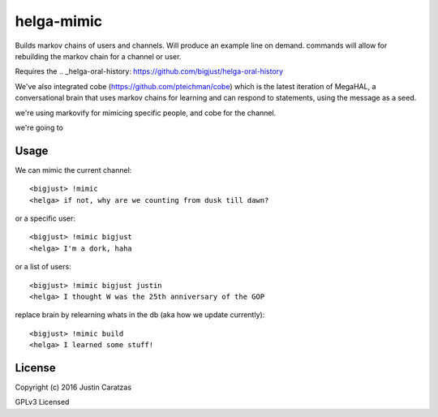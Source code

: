 helga-mimic
===========

Builds markov chains of users and channels. Will produce an example
line on demand. commands will allow for rebuilding the markov chain
for a channel or user.

Requires the .. _helga-oral-history: https://github.com/bigjust/helga-oral-history

We've also integrated cobe (https://github.com/pteichman/cobe) which
is the latest iteration of MegaHAL, a conversational brain that uses
markov chains for learning and can respond to statements, using the
message as a seed.

we're using markovify for mimicing specific people, and cobe for the channel.

we're going to

Usage
-----

We can mimic the current channel::

  <bigjust> !mimic
  <helga> if not, why are we counting from dusk till dawn?

or a specific user::

  <bigjust> !mimic bigjust
  <helga> I'm a dork, haha

or a list of users::

  <bigjust> !mimic bigjust justin
  <helga> I thought W was the 25th anniversary of the GOP

replace brain by relearning whats in the db (aka how we update
currently)::

  <bigjust> !mimic build
  <helga> I learned some stuff!

License
-------

Copyright (c) 2016 Justin Caratzas

GPLv3 Licensed
